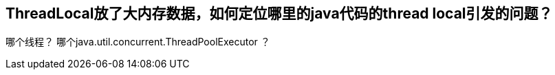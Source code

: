 

== ThreadLocal放了大内存数据，如何定位哪里的java代码的thread local引发的问题？
哪个线程？
哪个java.util.concurrent.ThreadPoolExecutor ？


